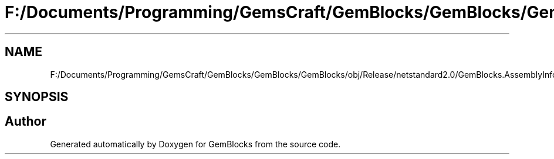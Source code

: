 .TH "F:/Documents/Programming/GemsCraft/GemBlocks/GemBlocks/GemBlocks/obj/Release/netstandard2.0/GemBlocks.AssemblyInfo.cs" 3 "Thu Dec 19 2019" "GemBlocks" \" -*- nroff -*-
.ad l
.nh
.SH NAME
F:/Documents/Programming/GemsCraft/GemBlocks/GemBlocks/GemBlocks/obj/Release/netstandard2.0/GemBlocks.AssemblyInfo.cs
.SH SYNOPSIS
.br
.PP
.SH "Author"
.PP 
Generated automatically by Doxygen for GemBlocks from the source code\&.

